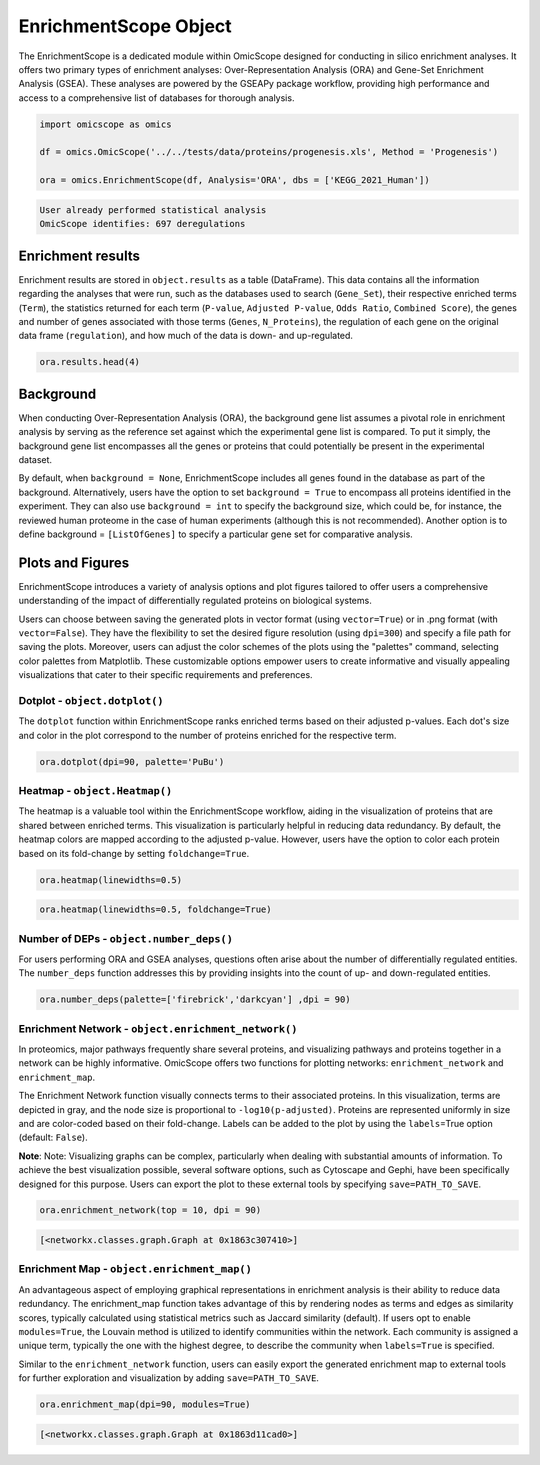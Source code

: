 
EnrichmentScope Object
======================

The EnrichmentScope is a dedicated module within OmicScope designed for conducting in silico enrichment analyses. It offers two primary types of enrichment analyses: Over-Representation Analysis (ORA) and Gene-Set Enrichment Analysis (GSEA). These analyses are powered by the GSEAPy package workflow, providing high performance and access to a comprehensive list of databases for thorough analysis.

.. code-block:: python

   import omicscope as omics

   df = omics.OmicScope('../../tests/data/proteins/progenesis.xls', Method = 'Progenesis')

   ora = omics.EnrichmentScope(df, Analysis='ORA', dbs = ['KEGG_2021_Human'])

.. code-block::

   User already performed statistical analysis
   OmicScope identifies: 697 deregulations



Enrichment results
------------------

Enrichment results are stored in ``object.results`` as a table (DataFrame). This data contains all the information regarding the analyses that were run, such as the databases used to search (\ ``Gene_Set``\ ), their respective enriched terms (\ ``Term``\ ), the statistics returned for each term (\ ``P-value``\ , ``Adjusted P-value``\ , ``Odds Ratio``\ , ``Combined Score``\ ), the genes and number of genes associated with those terms (\ ``Genes``\ , ``N_Proteins``\ ), the regulation of each gene on the original data frame (\ ``regulation``\ ), and how much of the data is down- and up-regulated.

.. code-block:: python

   ora.results.head(4)


.. raw:: html

   <div>
   <style scoped>
       .dataframe tbody tr th:only-of-type {
           vertical-align: middle;
       }

       .dataframe tbody tr th {
           vertical-align: top;
       }

       .dataframe thead th {
           text-align: right;
       }
   </style>
   <table border="1" class="dataframe">
     <thead>
       <tr style="text-align: right;">
         <th></th>
         <th>Gene_set</th>
         <th>Term</th>
         <th>Overlap</th>
         <th>P-value</th>
         <th>Adjusted P-value</th>
         <th>Old P-value</th>
         <th>Old Adjusted P-value</th>
         <th>Odds Ratio</th>
         <th>Combined Score</th>
         <th>Genes</th>
         <th>-log10(pAdj)</th>
         <th>N_Proteins</th>
         <th>regulation</th>
         <th>down-regulated</th>
         <th>up-regulated</th>
       </tr>
     </thead>
     <tbody>
       <tr>
         <th>0</th>
         <td>KEGG_2021_Human</td>
         <td>Parkinson disease</td>
         <td>58/249</td>
         <td>1.704579e-31</td>
         <td>4.789868e-29</td>
         <td>0</td>
         <td>0</td>
         <td>9.082385</td>
         <td>643.458087</td>
         <td>[NDUFA11, CALML3, COX6A1, UBE2L3, TUBB8, UCHL1...</td>
         <td>28.319676</td>
         <td>58</td>
         <td>[0.2670808325175823, -0.10715415448907055, 0.7...</td>
         <td>33</td>
         <td>25</td>
       </tr>
       <tr>
         <th>1</th>
         <td>KEGG_2021_Human</td>
         <td>Pathways of neurodegeneration</td>
         <td>78/475</td>
         <td>6.471702e-31</td>
         <td>9.092742e-29</td>
         <td>0</td>
         <td>0</td>
         <td>6.000855</td>
         <td>417.135594</td>
         <td>[NDUFA11, CALML3, ATP2A1, COX6A1, UBE2L3, TUBB...</td>
         <td>28.041305</td>
         <td>78</td>
         <td>[0.2670808325175823, -0.10715415448907055, -0....</td>
         <td>51</td>
         <td>27</td>
       </tr>
       <tr>
         <th>2</th>
         <td>KEGG_2021_Human</td>
         <td>Prion disease</td>
         <td>54/273</td>
         <td>1.174929e-25</td>
         <td>1.100517e-23</td>
         <td>0</td>
         <td>0</td>
         <td>7.318264</td>
         <td>420.093386</td>
         <td>[NDUFA11, COX6A1, TUBB8, PPP3CB, TUBB6, PPP3CC...</td>
         <td>22.958403</td>
         <td>54</td>
         <td>[0.2670808325175823, 0.7932637717587971, -0.33...</td>
         <td>29</td>
         <td>25</td>
       </tr>
       <tr>
         <th>3</th>
         <td>KEGG_2021_Human</td>
         <td>Amyotrophic lateral sclerosis</td>
         <td>61/364</td>
         <td>8.377698e-25</td>
         <td>5.885333e-23</td>
         <td>0</td>
         <td>0</td>
         <td>6.014281</td>
         <td>333.426032</td>
         <td>[NDUFA11, COX6A1, ACTG1, TUBB8, ACTR1A, PPP3CB...</td>
         <td>22.230229</td>
         <td>61</td>
         <td>[0.2670808325175823, 0.7932637717587971, -0.22...</td>
         <td>38</td>
         <td>23</td>
       </tr>
     </tbody>
   </table>
   </div>


Background
----------

When conducting Over-Representation Analysis (ORA), the background gene list assumes a pivotal role in enrichment analysis by serving as the reference set against which the experimental gene list is compared. To put it simply, the background gene list encompasses all the genes or proteins that could potentially be present in the experimental dataset.

By default, when ``background = None``\ , EnrichmentScope includes all genes found in the database as part of the background. Alternatively, users have the option to set ``background = True`` to encompass all proteins identified in the experiment. They can also use ``background = int`` to specify the background size, which could be, for instance, the reviewed human proteome in the case of human experiments (although this is not recommended). Another option is to define background = ``[ListOfGenes]`` to specify a particular gene set for comparative analysis.

Plots and Figures
-----------------

EnrichmentScope introduces a variety of analysis options and plot figures tailored to offer users a comprehensive understanding of the impact of differentially regulated proteins on biological systems.

Users can choose between saving the generated plots in vector format (using ``vector=True``\ ) or in .png format (with ``vector=False``\ ). They have the flexibility to set the desired figure resolution (using ``dpi=300``\ ) and specify a file path for saving the plots. Moreover, users can adjust the color schemes of the plots using the "palettes" command, selecting color palettes from Matplotlib. These customizable options empower users to create informative and visually appealing visualizations that cater to their specific requirements and preferences.

Dotplot - ``object.dotplot()``
^^^^^^^^^^^^^^^^^^^^^^^^^^^^^^^^^^

The ``dotplot`` function within EnrichmentScope ranks enriched terms based on their adjusted p-values. Each dot's size and color in the plot correspond to the number of proteins enriched for the respective term.

.. code-block:: python

   ora.dotplot(dpi=90, palette='PuBu')


.. image:: 4_enrichmentscope_files/4_enrichmentscope_8_0.png
   :target: 4_enrichmentscope_files/4_enrichmentscope_8_0.png
   :alt: png


Heatmap - ``object.Heatmap()``
^^^^^^^^^^^^^^^^^^^^^^^^^^^^^^^^^^

The heatmap is a valuable tool within the EnrichmentScope workflow, aiding in the visualization of proteins that are shared between enriched terms. This visualization is particularly helpful in reducing data redundancy. By default, the heatmap colors are mapped according to the adjusted p-value. However, users have the option to color each protein based on its fold-change by setting ``foldchange=True``.

.. code-block:: python

   ora.heatmap(linewidths=0.5)


.. image:: 4_enrichmentscope_files/4_enrichmentscope_10_0.png
   :target: 4_enrichmentscope_files/4_enrichmentscope_10_0.png
   :alt: png


.. code-block:: python

   ora.heatmap(linewidths=0.5, foldchange=True)


.. image:: 4_enrichmentscope_files/4_enrichmentscope_11_0.png
   :target: 4_enrichmentscope_files/4_enrichmentscope_11_0.png
   :alt: png


Number of DEPs - ``object.number_deps()``
^^^^^^^^^^^^^^^^^^^^^^^^^^^^^^^^^^^^^^^^^^^^

For users performing ORA and GSEA analyses, questions often arise about the number of differentially regulated entities. The ``number_deps`` function addresses this by providing insights into the count of up- and down-regulated entities.

.. code-block:: python

   ora.number_deps(palette=['firebrick','darkcyan'] ,dpi = 90)


.. image:: 4_enrichmentscope_files/4_enrichmentscope_13_0.png
   :target: 4_enrichmentscope_files/4_enrichmentscope_13_0.png
   :alt: png


Enrichment Network - ``object.enrichment_network()``
^^^^^^^^^^^^^^^^^^^^^^^^^^^^^^^^^^^^^^^^^^^^^^^^^^^^^^^

In proteomics, major pathways frequently share several proteins, and visualizing pathways and proteins together in a network can be highly informative. OmicScope offers two functions for plotting networks: ``enrichment_network`` and ``enrichment_map``.

The Enrichment Network function visually connects terms to their associated proteins. In this visualization, terms are depicted in gray, and the node size is proportional to ``-log10(p-adjusted)``. Proteins are represented uniformly in size and are color-coded based on their fold-change. Labels can be added to the plot by using the ``labels``\ =True option (default: ``False``\ ).

**Note**\ : Note: Visualizing graphs can be complex, particularly when dealing with substantial amounts of information. To achieve the best visualization possible, several software options, such as Cytoscape and Gephi, have been specifically designed for this purpose. Users can export the plot to these external tools by specifying ``save=PATH_TO_SAVE``.

.. code-block:: python

   ora.enrichment_network(top = 10, dpi = 90)


.. image:: 4_enrichmentscope_files/4_enrichmentscope_15_0.png
   :target: 4_enrichmentscope_files/4_enrichmentscope_15_0.png
   :alt: png


.. code-block::

   [<networkx.classes.graph.Graph at 0x1863c307410>]




Enrichment Map - ``object.enrichment_map()``
^^^^^^^^^^^^^^^^^^^^^^^^^^^^^^^^^^^^^^^^^^^^^^^

An advantageous aspect of employing graphical representations in enrichment analysis is their ability to reduce data redundancy. The enrichment_map function takes advantage of this by rendering nodes as terms and edges as similarity scores, typically calculated using statistical metrics such as Jaccard similarity (default). If users opt to enable ``modules=True``\ , the Louvain method is utilized to identify communities within the network. Each community is assigned a unique term, typically the one with the highest degree, to describe the community when ``labels=True`` is specified.

Similar to the ``enrichment_network`` function, users can easily export the generated enrichment map to external tools for further exploration and visualization by adding ``save=PATH_TO_SAVE``.

.. code-block:: python

   ora.enrichment_map(dpi=90, modules=True)


.. image:: 4_enrichmentscope_files/4_enrichmentscope_17_0.png
   :target: 4_enrichmentscope_files/4_enrichmentscope_17_0.png
   :alt: png


.. code-block::

   [<networkx.classes.graph.Graph at 0x1863d11cad0>]





.. code-block:: python



